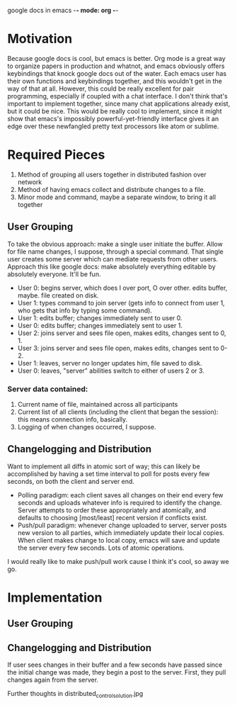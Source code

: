 google docs in emacs -*- mode: org -*-
#+STARTUP: showall

* Motivation

  Because google docs is cool, but emacs is better. Org mode is a great way to
  organize papers in production and whatnot, and emacs obviously offers
  keybindings that knock google docs out of the water. Each emacs user has their
  own functions and keybindings together, and this wouldn't get in the way of
  that at all. However, this could be really excellent for pair programming,
  especially if coupled with a chat interface. I don't think that's important to
  implement together, since many chat applications already exist, but it could
  be nice. This would be really cool to implement, since it might show that
  emacs's impossibly powerful-yet-friendly interface gives it an edge over
  these newfangled pretty text processors like atom or sublime.

* Required Pieces

  1. Method of grouping all users together in distributed fashion over network
  2. Method of having emacs collect and distribute changes to a file.
  3. Minor mode and command, maybe a separate window, to bring it all together

** User Grouping

   To take the obvious approach: make a single user initiate the buffer. Allow
   for file name changes, I suppose, through a special command. That single user
   creates some server which can mediate requests from other users. Approach
   this like google docs: make absolutely everything editable by absolutely
   everyone. It'll be fun.

   - User 0: begins server, which does I over port, O over other. edits buffer,
     maybe. file created on disk.
   - User 1: types command to join server (gets info to connect from user 1, who
     gets that info by typing some command).
   - User 1: edits buffer; changes immediately sent to user 0.
   - User 0: edits buffer; changes immediately sent to user 1.
   - User 2: joins server and sees file open, makes edits, changes sent to 0, 1.
   - User 3: joins server and sees file open, makes edits, changes sent to 0-2.
   - User 1: leaves, server no longer updates him, file saved to disk.
   - User 0: leaves, "server" abilities switch to either of users 2 or 3.

*** Server data contained:

    1. Current name of file, maintained across all participants
    2. Current list of all clients (including the client that began the
       session): this means connection info, basically.
    3. Logging of when changes occurred, I suppose.

** Changelogging and Distribution

   Want to implement all diffs in atomic sort of way; this can likely be
   accomplished by having a set time interval to poll for posts every few
   seconds, on both the client and server end.

   - Polling paradigm: each client saves all changes on their end every few
     seconds and uploads whatever info is required to identify the
     change. Server attempts to order these appropriately and atomically, and
     defaults to choosing [most/least] recent version if conflicts exist.
   - Push/pull paradigm: whenever change uploaded to server, server posts new
     version to all parties, which immediately update their local copies. When
     client makes change to local copy, emacs will save and update the server
     every few seconds. Lots of atomic operations.

   I would really like to make push/pull work cause I think it's cool, so away
   we go.

* Implementation

** User Grouping

** Changelogging and Distribution

   If user sees changes in their buffer and a few seconds have passed since the
   initial change was made, they begin a post to the server. First, they pull
   changes again from the server.

   Further thoughts in distributed_control_solution.jpg
